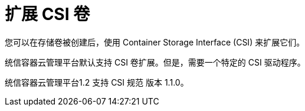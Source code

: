 // Module included in the following assemblies
//
// * storage/expanding-persistent-volumes.adoc

[id="expanding-csi-volumes_{context}"]
= 扩展 CSI 卷

您可以在存储卷被创建后，使用 Container Storage Interface (CSI) 来扩展它们。

统信容器云管理平台默认支持 CSI 卷扩展。但是，需要一个特定的 CSI 驱动程序。

统信容器云管理平台1.2 支持 CSI 规范 版本 1.1.0。
